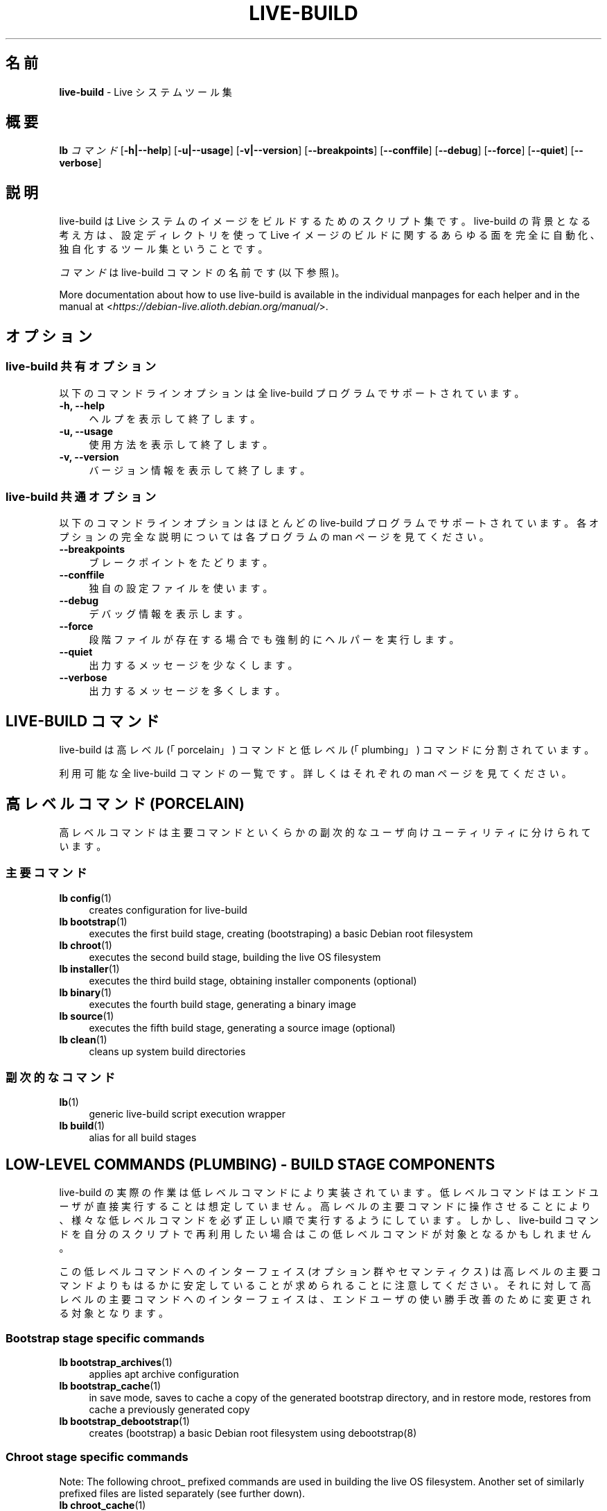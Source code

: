 .\"*******************************************************************
.\"
.\" This file was generated with po4a. Translate the source file.
.\"
.\"*******************************************************************
.TH LIVE\-BUILD 7 2015\-10\-21 5.0~a11\-1 "Live システムプロジェクト"

.SH 名前
\fBlive\-build\fP \- Live システムツール集

.SH 概要
.\" FIXME
.\" FIXME
\fBlb \fP\fIコマンド\fP [\fB\-h|\-\-help\fP] [\fB\-u|\-\-usage\fP] [\fB\-v|\-\-version\fP]
[\fB\-\-breakpoints\fP] [\fB\-\-conffile\fP] [\fB\-\-debug\fP] [\fB\-\-force\fP] [\fB\-\-quiet\fP]
[\fB\-\-verbose\fP]

.SH 説明
.\" FIXME
live\-build は Live システムのイメージをビルドするためのスクリプト集です。live\-build
の背景となる考え方は、設定ディレクトリを使って Live イメージのビルドに関するあらゆる面を完全に自動化、独自化するツール集ということです。
.PP
\fIコマンド\fPは live\-build コマンドの名前です (以下参照)。
.PP
.\" FIXME
More documentation about how to use live\-build is available in the
individual manpages for each helper and in the manual at
<\fIhttps://debian\-live.alioth.debian.org/manual/\fP>.

.SH オプション
.\" FIXME
.SS "live\-build 共有オプション"
以下のコマンドラインオプションは全 live\-build プログラムでサポートされています。
.IP "\fB\-h, \-\-help\fP" 4
ヘルプを表示して終了します。
.IP "\fB\-u, \-\-usage\fP" 4
使用方法を表示して終了します。
.IP "\fB\-v, \-\-version\fP" 4
バージョン情報を表示して終了します。
.SS "live\-build 共通オプション"
以下のコマンドラインオプションはほとんどの live\-build プログラムでサポートされています。各オプションの完全な説明については各プログラムの
man ページを見てください。
.IP \fB\-\-breakpoints\fP 4
ブレークポイントをたどります。
.IP \fB\-\-conffile\fP 4
独自の設定ファイルを使います。
.IP \fB\-\-debug\fP 4
デバッグ情報を表示します。
.IP \fB\-\-force\fP 4
段階ファイルが存在する場合でも強制的にヘルパーを実行します。
.IP \fB\-\-quiet\fP 4
出力するメッセージを少なくします。
.IP \fB\-\-verbose\fP 4
.\" FIXME
出力するメッセージを多くします。

.SH "LIVE\-BUILD コマンド"
.\" FIXME
live\-build は高レベル (「porcelain」) コマンドと低レベル (「plumbing」) コマンドに分割されています。
.PP
.\" FIXME
利用可能な全 live\-build コマンドの一覧です。詳しくはそれぞれの man ページを見てください。

.SH "高レベルコマンド (PORCELAIN)"
.\" FIXME
高レベルコマンドは主要コマンドといくらかの副次的なユーザ向けユーティリティに分けられています。
.SS 主要コマンド
.IP "\fBlb config\fP(1)" 4
creates configuration for live\-build
.IP "\fBlb bootstrap\fP(1)" 4
executes the first build stage, creating (bootstraping) a basic Debian root
filesystem
.IP "\fBlb chroot\fP(1)" 4
executes the second build stage, building the live OS filesystem
.IP "\fBlb installer\fP(1)" 4
executes the third build stage, obtaining installer components (optional)
.IP "\fBlb binary\fP(1)" 4
executes the fourth build stage, generating a binary image
.IP "\fBlb source\fP(1)" 4
executes the fifth build stage, generating a source image (optional)
.IP "\fBlb clean\fP(1)" 4
cleans up system build directories
.SS 副次的なコマンド
.IP \fBlb\fP(1) 4
generic live\-build script execution wrapper
.IP "\fBlb build\fP(1)" 4
.\" FIXME
alias for all build stages

.SH "LOW\-LEVEL COMMANDS (PLUMBING) \- BUILD STAGE COMPONENTS"
.\" FIXME
live\-build
の実際の作業は低レベルコマンドにより実装されています。低レベルコマンドはエンドユーザが直接実行することは想定していません。高レベルの主要コマンドに操作させることにより、様々な低レベルコマンドを必ず正しい順で実行するようにしています。しかし、live\-build
コマンドを自分のスクリプトで再利用したい場合はこの低レベルコマンドが対象となるかもしれません。
.PP
この低レベルコマンドへのインターフェイス (オプション群やセマンティクス)
は高レベルの主要コマンドよりもはるかに安定していることが求められることに注意してください。それに対して高レベルの主要コマンドへのインターフェイスは、エンドユーザの使い勝手改善のために変更される対象となります。
.SS "Bootstrap stage specific commands"
.IP "\fBlb bootstrap_archives\fP(1)" 4
applies apt archive configuration
.IP "\fBlb bootstrap_cache\fP(1)" 4
in save mode, saves to cache a copy of the generated bootstrap directory,
and in restore mode, restores from cache a previously generated copy
.IP "\fBlb bootstrap_debootstrap\fP(1)" 4
creates (bootstrap) a basic Debian root filesystem using debootstrap(8)
.SS "Chroot stage specific commands"
.PP
Note: The following chroot_ prefixed commands are used in building the live
OS filesystem. Another set of similarly prefixed files are listed separately
(see further down).
.IP "\fBlb chroot_cache\fP(1)" 4
in save mode, saves to cache a copy of the chroot directory, and in restore
mode, restores from cache a previously generated copy
.IP "\fBlb chroot_firmware\fP(1)" 4
compiles a list of firmware packages to be installed in the live OS root
filesystem
.IP "\fBlb chroot_hacks\fP(1)" 4
executes local hacks against the live OS root filesystem, if any are
provided
.IP "\fBlb chroot_hooks\fP(1)" 4
executes local hooks against the live OS root filesystem, if any are
provided
.IP "\fBlb chroot_includes\fP(1)" 4
copies a set of local files from the config directory into the live OS root
filesystem, if any are provided
.IP "\fBlb chroot_install\-packages\fP(1)" 4
installs into the live OS root filesystem any packages listed in local
package lists
.IP "\fBlb chroot_interactive\fP(1)" 4
pauses the build process and starts an interactive shell from the live OS
root filesystem, providing an oportunity for manual modifications or
testing; note that this is (currently) usually executed with several chroot
prep modifications applied (see description of these further down)
.IP "\fBlb chroot_linux\-image\fP(1)" 4
compiles a list of kernel images to be installed in the live OS root
filesystem
.IP "\fBlb chroot_live\-packages\fP(1)" 4
installs a set of live system specific packages to the live OS root
filesystem
.IP "\fBlb chroot_package\-lists\fP(1)" 4
compiles a list of packages provided in the user\' local config to be
installed in the live OS root filesystem
.IP "\fBlb chroot_preseed\fP(1)" 4
installs pre\-configured answers to certain install prompts into the live OS
root filesystem
.SS "Installer stage specific commands"
.IP "\fBlb installer_debian\-installer\fP(1)" 4
obtains and sets up Debian installer(d\-i) components
.IP "\fBlb installer_preseed\fP(1)" 4
installs pre\-configured answers to certain install prompts
.SS "Binary stage specific commands"
.IP "\fBlb binary_checksums\fP(1)" 4
creates checksums (md5, sha1, and/or sha256) for live image content
.IP "\fBlb binary_chroot\fP(1)" 4
duplicates the chroot directory, to place a copy of what whould be the
completed live OS root filesystem to one side, allowing the original to
continue to be used in executing certain parts of the remainder of the build
process
.IP "\fBlb binary_disk\fP(1)" 4
creates disk information files to be added to live image
.IP "\fBlb binary_grub\fP(1)" 4
installs grub into live image to provide image boot capability
.IP "\fBlb binary_grub2\fP(1)" 4
installs grub2 into live image to provide image boot capability
.IP "\fBlb binary_hdd\fP(1)" 4
compiles the final live image into an hdd image file
.IP "\fBlb binary_hooks\fP(1)" 4
executes local hooks against the live image, if any are provided
.IP "\fBlb binary_includes\fP(1)" 4
copies a set of local files from the config directory into the live image,
if any are provided
.IP "\fBlb binary_iso\fP(1)" 4
compiles the final live image into an iso file
.IP "\fBlb binary_linux\-image\fP(1)" 4
copies the linux\-image into the live image
.IP "\fBlb binary_loadlin\fP(1)" 4
bundles a copy of loadlin into the live image
.IP "\fBlb binary_manifest\fP(1)" 4
creates manifest of packages installed into live OS filesystem, and list of
packages to be excluded by a persistence mechanism installing the live OS to
disk
.IP "\fBlb binary_memtest\fP(1)" 4
bundles a copy of memtest into the live image
.IP "\fBlb binary_netboot\fP(1)" 4
compiles the final live image into a netboot tar archive
.IP "\fBlb binary_package\-lists\fP(1)" 4
processes local lists of packages to obtain and bundle into image (from
which they could later be installed if not already)
.IP "\fBlb binary_rootfs\fP(1)" 4
wraps up the completed live OS root filesystem into a virtual file system
image
.IP "\fBlb binary_syslinux\fP(1)" 4
installs syslinux into live image to provide image boot capability
.IP "\fBlb binary_tar\fP(1)" 4
compiles the final live image into a tar archive
.IP "\fBlb binary_win32\-loader\fP(1)" 4
bundles a copy of win32\-loader into the live image and creates an
autorun.inf file
.IP "\fBlb binary_zsync\fP(1)" 4
builds zsync control files
.SS "Source stage specific commands"
.IP "\fBlb source_checksums\fP(1)" 4
creates checksums (md5, sha1, and/or sha256) for source image content
.IP "\fBlb source_debian\fP(1)" 4
downloads source packages for bundling into source image
.IP "\fBlb source_disk\fP(1)" 4
creates disk information files to be added to source image
.IP "\fBlb source_hdd\fP(1)" 4
compiles the final source image into an hdd image file
.IP "\fBlb source_hooks\fP(1)" 4
executes local hooks against the source image, if any are provided
.IP "\fBlb source_iso\fP(1)" 4
compiles the final source image into an iso file
.IP "\fBlb source_live\fP(1)" 4
copies live\-build config into source
.IP "\fBlb source_tar\fP(1)" 4
.\" FIXME
compiles the final source image into a tar archive

.SH "LOW\-LEVEL COMMANDS (PLUMBING) \- CHROOT PREP COMPONENTS"
.\" FIXME
The notes above under the section regarding build\-stage specific low\-level
plumbing commands also apply here.
.PP
The following chroot_ prefixed commands are used throughout the various
primary stages of the build process to apply and remove modifications to a
chroot root filesystem. Generally these are used to apply modification that
setup the chroot for use (execution of programs within it) during the build
process, and later to remove those modification, unmounting things that were
mounted, and making the chroot suitable for use as the root filesystem of
the live OS to be bundled into the live image.
.IP "\fBlb chroot_apt\fP(1)" 4
manages apt configuration; in apply mode it applies configuration for use
during build process, and in remove mode removes that configuration
.IP "\fBlb chroot_archives\fP(1)" 4
manages apt archive source lists; in apply mode it applies source list
configurations suitable for use of the chroot in the build process, and in
remove mode replaces that with a configuration suitable for the final live
OS
.IP "\fBlb chroot_debianchroot\fP(1)" 4
manages a /etc/debian_chroot file
.IP "\fBlb chroot_devpts\fP(1)" 4
manages mounting of /dev/pts
.IP "\fBlb chroot_dpkg\fP(1)" 4
manages dpkg; in apply mode disabling things like the start\-stop\-daemon, and
in remove mode enabling them again
.IP "\fBlb chroot_hostname\fP(1)" 4
manages the hostname configuration
.IP "\fBlb chroot_hosts\fP(1)" 4
manages the /etc/hosts file
.IP "\fBlb chroot_proc\fP(1)" 4
manages mounting of /proc
.IP "\fBlb chroot_resolv\fP(1)" 4
manages configuration of the /etc/resolv.conf file
.IP "\fBlb chroot_selinuxfs\fP(1)" 4
manages mounting of /sys/fs/selinux
.IP "\fBlb chroot_sysfs\fP(1)" 4
manages mounting of /sys
.IP "\fBlb chroot_sysv\-rc\fP(1)" 4
manages the /usr/sbin/policy\-rc.d file
.IP "\fBlb chroot_tmpfs\fP(1)" 4
manages configuration of dpkg to use a tmpfs filesystem
.IP "\fBlb chroot_upstart\fP(1)" 4
.\" FIXME
manages use of upstart /sbin/initctl program; in apply mode blocking
execution through a dpkg diversion, and in remove mode enabling execution
again

.SH 設定ファイル
.\" FIXME
例えば lb_bootstrap_debootstrap は利用するオプションを読み取るのに config/bootstrap 及び
config/bootstrap_debootstrap
という名のファイルを使います。利用するファイルの名前やフォーマットの詳細については個々のコマンドの man
ページを見てください。こういったファイルには一般的に、変数とそれに指定する値を1行に1件ずつ収録します。live\-build
の一部のプログラムでは組にした値や、変数の指定にわずかに複雑な方法を採っているものがあります。
.PP
For example, lb bootstrap_debootstrap uses files named config/bootstrap and
config/bootstrap_debootstrap to read the options it will use. See the man
pages of individual commands for details about the names and formats of the
files they use. Generally, these files contain variables with values
assigned, one variable per line. Some programs in live\-build use pairs of
values or slightly more complicated variable assignments.
.PP
live\-build
は実行中のシェルに存在する環境変数を尊重することに注意してください。変数が設定ファイルから読み取れる場合にはそれが環境変数より優先され、コマンドラインオプションで指定された場合にはそれが設定ファイルの値より優先されます。ある変数が見つからない、つまり値がセットされていない場合は
live\-build が自動的にデフォルト値をセットします。
.PP
一部のまれな状況で、そういったファイルにアーキテクチャやディストリビューションにより異なるものを使いたいことがあるかもしれません。「config/段階.アーキテクチャ」または「config/段階_補助.アーキテクチャ」、それと「config/段階.ディストリビューション」または「config/段階_補助.ディストリビューション」(「アーキテクチャ」には「dpkg
\-\-print\-architecture」の出力と同じもの、「ディストリビューション」には対象ディストリビューションのコード名と同じものが入ります)
という名のファイルが存在する場合には他のそれよりも一般的な名前のファイルに優先してそのファイルが利用されます。
.PP
.\" FIXME
設定ファイルは全て、live\-build
プログラムにより作成されたシェルスクリプトです。それはつまり、通常のシェル構文に従う必要があるということです。また、設定ファイルにはコメントを残しておくこともできます。「#」で始まる行は無視されます。

.SH ファイル
.IP \fB/etc/live/build.conf\fP 4
.IP \fB/etc/live/build/*\fP 4

.SH 関連項目
\fIlive\-boot\fP(7)
.PP
\fIlive\-config\fP(7)
.PP
このプログラムは live\-build の一部です。

.SH ホームページ
More information about live\-build and the Live Systems project can be found
on the homepage at <\fIhttps://debian\-live.alioth.debian.org/\fP>.

.SH バグ
バグは <\fIhttp://bugs.debian.org/\fP> にあるバグ追跡システムに live\-build
パッケージのバグ報告として提出するか、<\fIdebian\-live@lists.debian.org\fP> にある Live
システムのメーリングリスト宛てにメールを書くことにより報告できます。

.SH 作者
live\-build は Daniel Baumann さん <\fImail@daniel\-baumann.ch\fP>
により書かれました。
